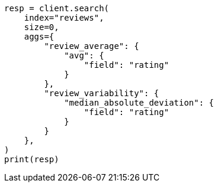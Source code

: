 // This file is autogenerated, DO NOT EDIT
// aggregations/metrics/median-absolute-deviation-aggregation.asciidoc:31

[source, python]
----
resp = client.search(
    index="reviews",
    size=0,
    aggs={
        "review_average": {
            "avg": {
                "field": "rating"
            }
        },
        "review_variability": {
            "median_absolute_deviation": {
                "field": "rating"
            }
        }
    },
)
print(resp)
----
